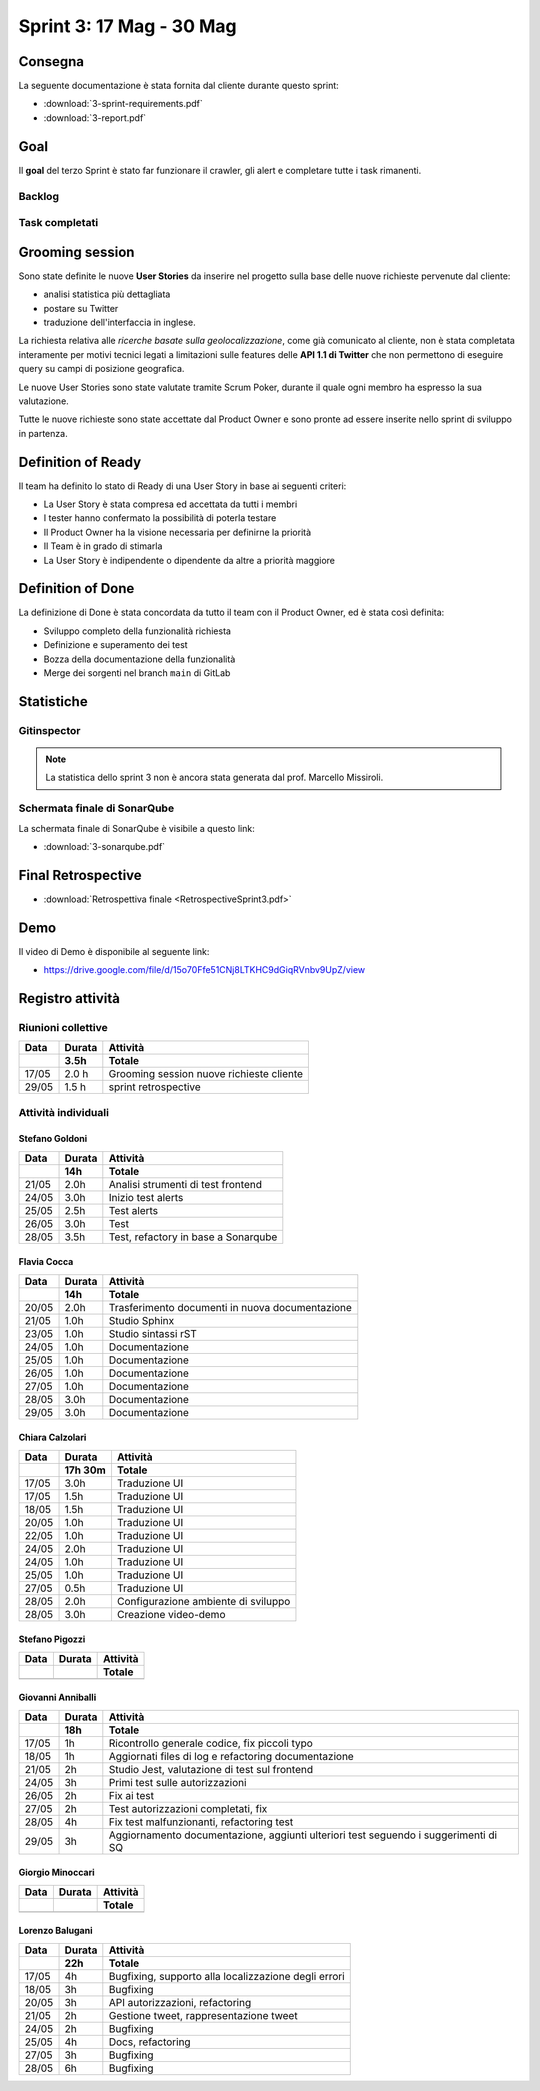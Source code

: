 Sprint 3: 17 Mag - 30 Mag
=========================

Consegna
--------

La seguente documentazione è stata fornita dal cliente durante questo sprint:

- :download:`3-sprint-requirements.pdf`
- :download:`3-report.pdf`


Goal
----

Il **goal** del terzo Sprint è stato far funzionare il crawler, gli alert e completare tutte i task rimanenti.


Backlog
^^^^^^^

.. image:: 3-backlog.png
    :width: 400


Task completati
^^^^^^^^^^^^^^^

..  image:: 3-tasks.png
     :width: 400


Grooming session
----------------

Sono state definite le nuove **User Stories** da inserire nel progetto sulla base delle nuove richieste
pervenute dal cliente:

- analisi statistica più dettagliata
- postare su Twitter
- traduzione dell'interfaccia in inglese.

La richiesta relativa alle *ricerche basate sulla geolocalizzazione*, come già comunicato al cliente, non è stata
completata interamente per motivi tecnici legati a limitazioni sulle features delle **API 1.1 di Twitter** che non
permettono di eseguire query su campi di posizione geografica.

Le nuove User Stories sono state valutate tramite Scrum Poker, durante il quale ogni membro ha espresso
la sua valutazione.

Tutte le nuove richieste sono state accettate dal Product Owner e sono pronte ad essere inserite nello sprint di
sviluppo in partenza.


Definition of Ready
-------------------

Il team ha definito lo stato di Ready di una User Story in base ai seguenti criteri:

- La User Story è stata compresa ed accettata da tutti i membri
- I tester hanno confermato la possibilità di poterla testare
- Il Product Owner ha la visione necessaria per definirne la priorità
- Il Team è in grado di stimarla
- La User Story è indipendente o dipendente da altre a priorità maggiore

Definition of Done
------------------

La definizione di Done è stata concordata da tutto il team con il Product Owner, ed è stata così definita:

- Sviluppo completo della funzionalità richiesta
- Definizione e superamento dei test
- Bozza della documentazione della funzionalità
- Merge dei sorgenti nel branch ``main`` di GitLab


Statistiche
-----------

Gitinspector
^^^^^^^^^^^^

.. note::

    La statistica dello sprint 3 non è ancora stata generata dal prof. Marcello Missiroli.


Schermata finale di SonarQube
^^^^^^^^^^^^^^^^^^^^^^^^^^^^^

La schermata finale di SonarQube è visibile a questo link:

- :download:`3-sonarqube.pdf`


Final Retrospective
-------------------

- :download:`Retrospettiva finale <RetrospectiveSprint3.pdf>`


Demo
----

Il video di Demo è disponibile al seguente link:

- https://drive.google.com/file/d/15o70Ffe51CNj8LTKHC9dGiqRVnbv9UpZ/view


Registro attività
-----------------

.. todo::

    Compilare il registro attività dello sprint 3.


Riunioni collettive
^^^^^^^^^^^^^^^^^^^

.. list-table::
    :header-rows: 2

    * - Data
      - Durata
      - Attività
    * -
      - 3.5h
      - Totale

    * - 17/05
      - 2.0 h
      - Grooming session nuove richieste cliente

    * - 29/05
      - 1.5 h
      - sprint retrospective


Attività individuali
^^^^^^^^^^^^^^^^^^^^

Stefano Goldoni
"""""""""""""""

.. list-table::
    :header-rows: 2

    * - Data
      - Durata
      - Attività
    * -
      - 14h
      - Totale

    * - 21/05
      - 2.0h
      - Analisi strumenti di test frontend
    * - 24/05
      - 3.0h
      - Inizio test alerts
    * - 25/05
      - 2.5h
      - Test alerts
    * - 26/05
      - 3.0h
      - Test
    * - 28/05
      - 3.5h
      - Test, refactory in base a Sonarqube


Flavia Cocca
""""""""""""

.. list-table::
    :header-rows: 2

    * - Data
      - Durata
      - Attività
    * -
      - 14h
      - Totale

    * - 20/05
      - 2.0h
      - Trasferimento documenti in nuova documentazione

    * - 21/05
      - 1.0h
      - Studio Sphinx

    * - 23/05
      - 1.0h
      - Studio sintassi rST

    * - 24/05
      - 1.0h
      - Documentazione

    * - 25/05
      - 1.0h
      - Documentazione

    * - 26/05
      - 1.0h
      - Documentazione

    * - 27/05
      - 1.0h
      - Documentazione

    * - 28/05
      - 3.0h
      - Documentazione

    * - 29/05
      - 3.0h
      - Documentazione

Chiara Calzolari
""""""""""""""""

.. list-table::
    :header-rows: 2

    * - Data
      - Durata
      - Attività
    * -
      - 17h 30m
      - Totale

    * - 17/05
      - 3.0h
      - Traduzione UI
    * - 17/05
      - 1.5h
      - Traduzione UI
    * - 18/05
      - 1.5h
      - Traduzione UI
    * - 20/05
      - 1.0h
      - Traduzione UI
    * - 22/05
      - 1.0h
      - Traduzione UI
    * - 24/05
      - 2.0h
      - Traduzione UI
    * - 24/05
      - 1.0h
      - Traduzione UI
    * - 25/05
      - 1.0h
      - Traduzione UI
    * - 27/05
      - 0.5h
      - Traduzione UI
    * - 28/05
      - 2.0h
      - Configurazione ambiente di sviluppo
    * - 28/05
      - 3.0h
      - Creazione video-demo


Stefano Pigozzi
"""""""""""""""

.. todo:: Inserire activity log di Stefano Pigozzi relativo allo Sprint 3.

.. list-table::
    :header-rows: 2

    * - Data
      - Durata
      - Attività
    * -
      -
      - Totale

    * -
      -
      -


Giovanni Anniballi
""""""""""""""""""

.. list-table::
    :header-rows: 2

    * - Data
      - Durata
      - Attività
    * -
      - 18h
      - Totale

    * - 17/05
      - 1h
      - Ricontrollo generale codice, fix piccoli typo

    * - 18/05
      - 1h
      - Aggiornati files di log e refactoring documentazione


    * - 21/05
      - 2h
      - Studio Jest, valutazione di test sul frontend

    * - 24/05
      - 3h
      - Primi test sulle autorizzazioni

    * - 26/05
      - 2h
      - Fix ai test

    * - 27/05
      - 2h
      - Test autorizzazioni completati, fix

    * - 28/05
      - 4h
      - Fix test malfunzionanti, refactoring test

    * - 29/05
      - 3h
      - Aggiornamento documentazione, aggiunti ulteriori test seguendo i suggerimenti di SQ


Giorgio Minoccari
"""""""""""""""""

.. todo:: Inserire activity log di Giorgio Minoccari relativo allo Sprint 3.

.. list-table::
    :header-rows: 2

    * - Data
      - Durata
      - Attività
    * -
      -
      - Totale

    * -
      -
      -


Lorenzo Balugani
""""""""""""""""

.. list-table::
    :header-rows: 2

    * - Data
      - Durata
      - Attività
    * -
      - 22h
      - Totale

    * - 17/05
      - 4h
      - Bugfixing, supporto alla localizzazione degli errori
    * - 18/05
      - 3h
      - Bugfixing
    * - 20/05
      - 3h
      - API autorizzazioni, refactoring
    * - 21/05
      - 2h
      - Gestione tweet, rappresentazione tweet
    * - 24/05
      - 2h
      - Bugfixing
    * - 25/05
      - 4h
      - Docs, refactoring
    * - 27/05
      - 3h
      - Bugfixing
    * - 28/05
      - 6h
      - Bugfixing
